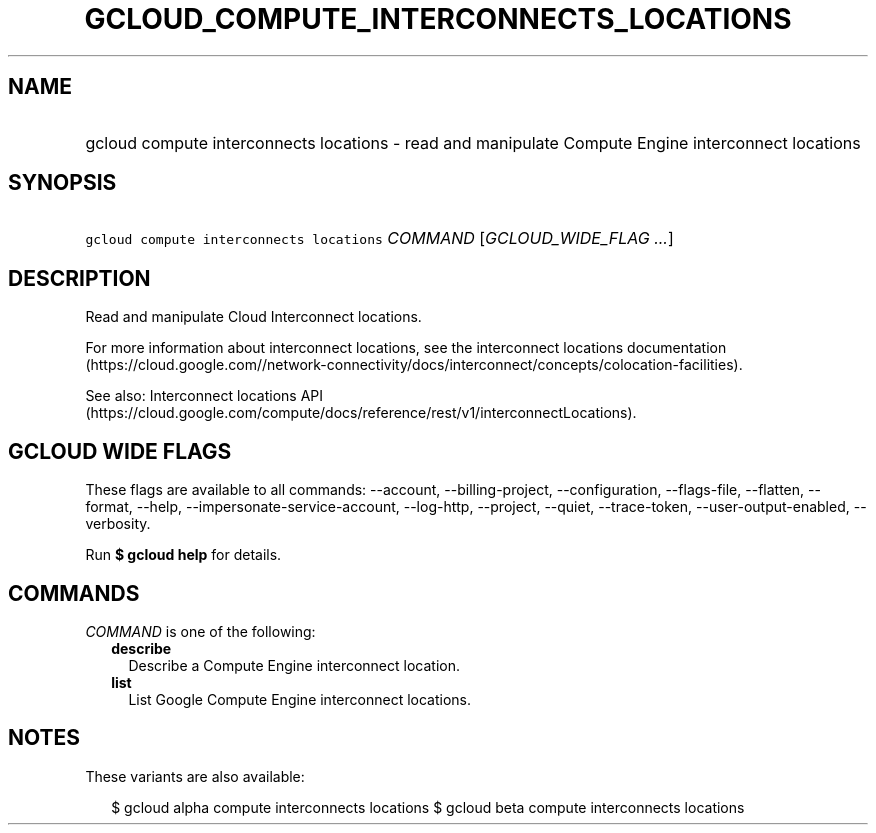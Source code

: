 
.TH "GCLOUD_COMPUTE_INTERCONNECTS_LOCATIONS" 1



.SH "NAME"
.HP
gcloud compute interconnects locations \- read and manipulate Compute Engine interconnect locations



.SH "SYNOPSIS"
.HP
\f5gcloud compute interconnects locations\fR \fICOMMAND\fR [\fIGCLOUD_WIDE_FLAG\ ...\fR]



.SH "DESCRIPTION"

Read and manipulate Cloud Interconnect locations.

For more information about interconnect locations, see the interconnect
locations documentation
(https://cloud.google.com//network\-connectivity/docs/interconnect/concepts/colocation\-facilities).

See also: Interconnect locations API
(https://cloud.google.com/compute/docs/reference/rest/v1/interconnectLocations).



.SH "GCLOUD WIDE FLAGS"

These flags are available to all commands: \-\-account, \-\-billing\-project,
\-\-configuration, \-\-flags\-file, \-\-flatten, \-\-format, \-\-help,
\-\-impersonate\-service\-account, \-\-log\-http, \-\-project, \-\-quiet,
\-\-trace\-token, \-\-user\-output\-enabled, \-\-verbosity.

Run \fB$ gcloud help\fR for details.



.SH "COMMANDS"

\f5\fICOMMAND\fR\fR is one of the following:

.RS 2m
.TP 2m
\fBdescribe\fR
Describe a Compute Engine interconnect location.

.TP 2m
\fBlist\fR
List Google Compute Engine interconnect locations.


.RE
.sp

.SH "NOTES"

These variants are also available:

.RS 2m
$ gcloud alpha compute interconnects locations
$ gcloud beta compute interconnects locations
.RE

